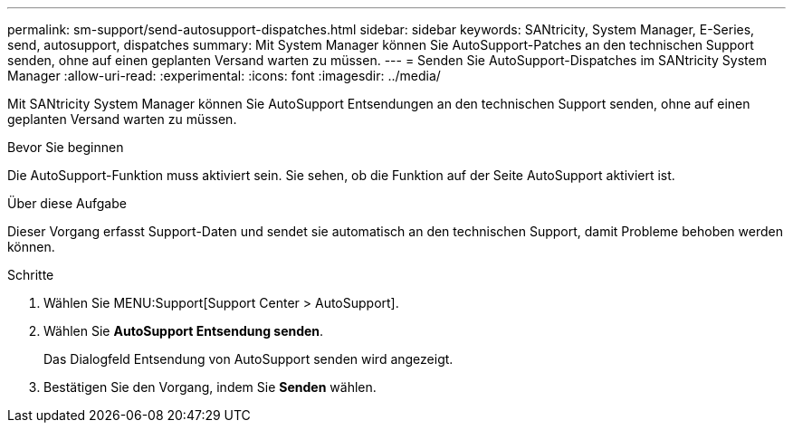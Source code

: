 ---
permalink: sm-support/send-autosupport-dispatches.html 
sidebar: sidebar 
keywords: SANtricity, System Manager, E-Series, send, autosupport, dispatches 
summary: Mit System Manager können Sie AutoSupport-Patches an den technischen Support senden, ohne auf einen geplanten Versand warten zu müssen. 
---
= Senden Sie AutoSupport-Dispatches im SANtricity System Manager
:allow-uri-read: 
:experimental: 
:icons: font
:imagesdir: ../media/


[role="lead"]
Mit SANtricity System Manager können Sie AutoSupport Entsendungen an den technischen Support senden, ohne auf einen geplanten Versand warten zu müssen.

.Bevor Sie beginnen
Die AutoSupport-Funktion muss aktiviert sein. Sie sehen, ob die Funktion auf der Seite AutoSupport aktiviert ist.

.Über diese Aufgabe
Dieser Vorgang erfasst Support-Daten und sendet sie automatisch an den technischen Support, damit Probleme behoben werden können.

.Schritte
. Wählen Sie MENU:Support[Support Center > AutoSupport].
. Wählen Sie *AutoSupport Entsendung senden*.
+
Das Dialogfeld Entsendung von AutoSupport senden wird angezeigt.

. Bestätigen Sie den Vorgang, indem Sie *Senden* wählen.

